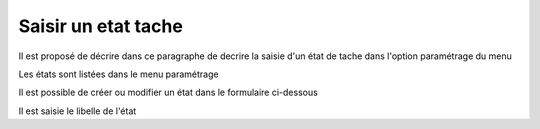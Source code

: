 .. _etat_tache:

####################
Saisir un etat tache
####################



Il est proposé de décrire dans ce paragraphe de decrire la saisie
d'un état de tache dans l'option paramétrage du menu 


Les états sont listées dans le menu paramétrage

.. image:: ../_static/tab_etat_tache.png


Il est possible de créer ou modifier un état dans le formulaire ci-dessous

.. image:: ../_static/form_etat_tache.png


Il est saisie le libelle de l'état


